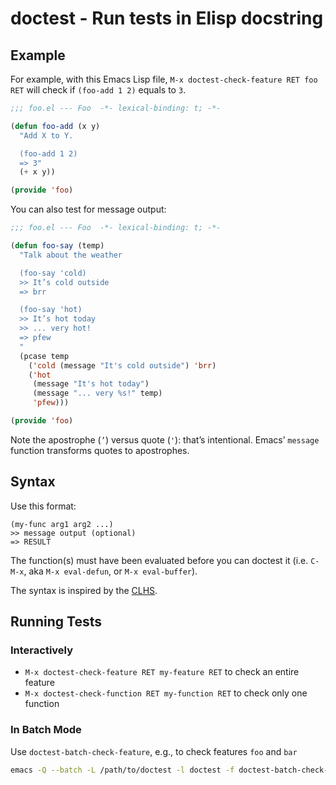 * doctest - Run tests in Elisp docstring

** Example

For example, with this Emacs Lisp file, =M-x doctest-check-feature RET foo RET= will check if =(foo-add 1 2)= equals to =3=.

#+begin_src emacs-lisp
;;; foo.el --- Foo  -*- lexical-binding: t; -*-

(defun foo-add (x y)
  "Add X to Y.

  (foo-add 1 2)
  => 3"
  (+ x y))

(provide 'foo)
#+end_src

You can also test for message output:

#+begin_src emacs-lisp
;;; foo.el --- Foo  -*- lexical-binding: t; -*-

(defun foo-say (temp)
  "Talk about the weather

  (foo-say 'cold)
  >> It’s cold outside
  => brr

  (foo-say 'hot)
  >> It’s hot today
  >> ... very hot!
  => pfew
  "
  (pcase temp
    ('cold (message "It's cold outside") 'brr)
    ('hot
     (message "It's hot today")
     (message "... very %s!" temp)
     'pfew)))

(provide 'foo)
#+end_src

Note the apostrophe (=’=) versus quote (='=): that’s intentional. Emacs’
=message= function transforms quotes to apostrophes.

** Syntax

Use this format:

#+begin_src example
(my-func arg1 arg2 ...)
>> message output (optional)
=> RESULT
#+end_src

The function(s) must have been evaluated before you can doctest it (i.e. =C-M-x=, aka =M-x eval-defun=, or =M-x eval-buffer=).

The syntax is inspired by the [[http://clhs.lisp.se/][CLHS]].

** Running Tests

*** Interactively

- =M-x doctest-check-feature RET my-feature RET= to check an entire feature
- =M-x doctest-check-function RET my-function RET= to check only one function

*** In Batch Mode

Use =doctest-batch-check-feature=, e.g., to check features =foo= and =bar=

#+begin_src sh
emacs -Q --batch -L /path/to/doctest -l doctest -f doctest-batch-check-feature foo bar
#+end_src
